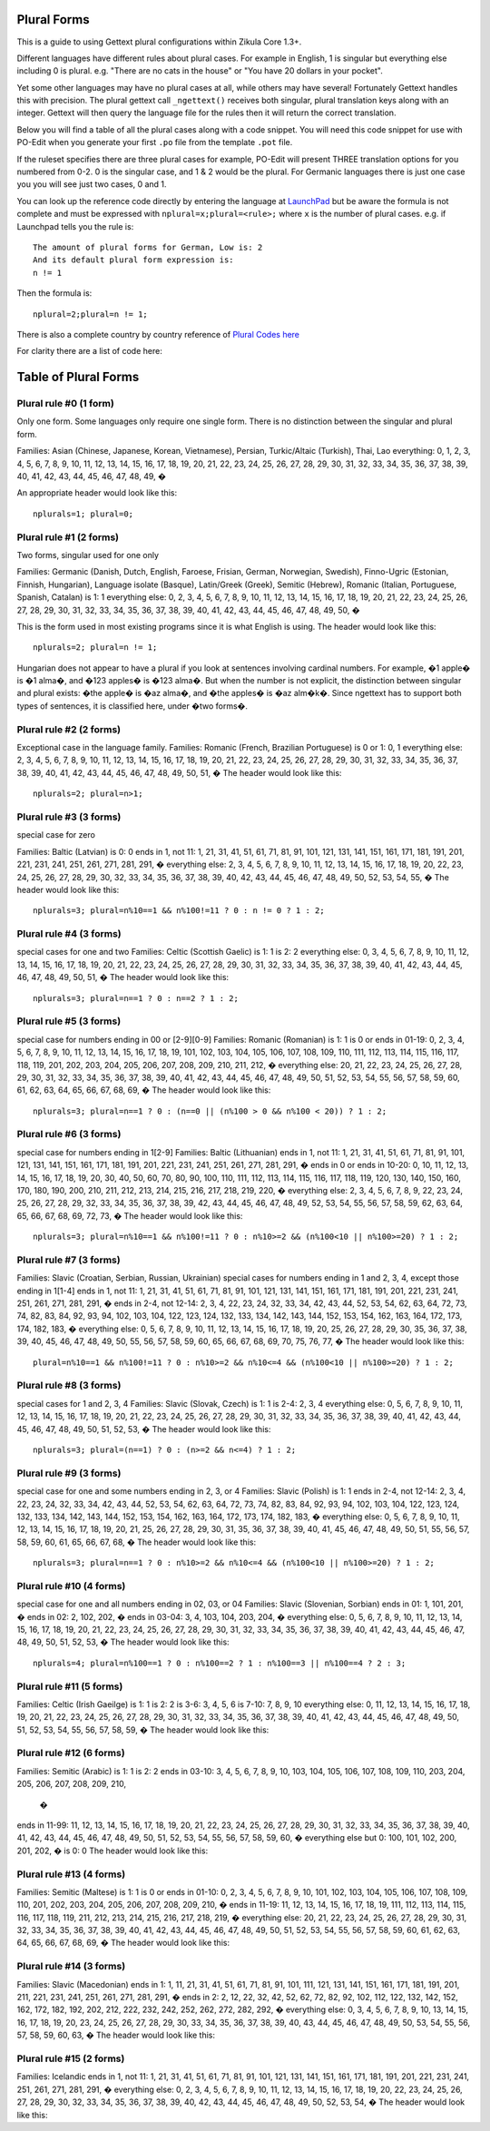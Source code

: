 Plural Forms
============

This is a guide to using Gettext plural configurations within Zikula Core 1.3+.

Different languages have different rules about plural cases. For example in English, 1 is singular but everything else
including 0 is plural. e.g. "There are no cats in the house" or "You have 20 dollars in your pocket".

Yet some other languages may have no plural cases at all, while others may have several! Fortunately Gettext handles
this with precision. The plural gettext call ``_ngettext()`` receives both singular, plural translation keys along with an
integer. Gettext will then query the language file for the rules then it will return the correct translation.

Below you will find a table of all the plural cases along with a code snippet. You will need this code snippet for use
with PO-Edit when you generate your first ``.po`` file from the template ``.pot`` file.

If the ruleset specifies there are three plural cases for example, PO-Edit will present THREE translation options for
you numbered from 0-2. 0 is the singular case, and 1 & 2 would be the plural. For Germanic languages there is just one
case you you will see just two cases, 0 and 1.

You can look up the reference code directly by entering the language at LaunchPad_ but be aware the formula is not
complete and must be expressed with ``nplural=x;plural=<rule>;`` where ``x`` is the number of plural cases. e.g. if Launchpad
tells you the rule is::

    The amount of plural forms for German, Low is: 2
    And its default plural form expression is:
    n != 1

Then the formula is::

    nplural=2;plural=n != 1;

There is also a complete country by country reference of `Plural Codes here`_

For clarity there are a list of code here:

Table of Plural Forms
=====================

Plural rule #0 (1 form)
-----------------------

Only one form. Some languages only require one single form. There is no distinction between the singular and plural form.

Families: Asian (Chinese, Japanese, Korean, Vietnamese), Persian, Turkic/Altaic (Turkish), Thai, Lao
everything: 0, 1, 2, 3, 4, 5, 6, 7, 8, 9, 10, 11, 12, 13, 14, 15, 16, 17, 18, 19, 20, 21, 22, 23, 24, 25, 26, 27, 28,
29, 30, 31, 32, 33, 34, 35, 36, 37, 38, 39, 40, 41, 42, 43, 44, 45, 46, 47, 48, 49, �


An appropriate header would look like this::

    nplurals=1; plural=0;

Plural rule #1 (2 forms)
------------------------

Two forms, singular used for one only

Families: Germanic (Danish, Dutch, English, Faroese, Frisian, German, Norwegian, Swedish), Finno-Ugric (Estonian,
Finnish, Hungarian), Language isolate (Basque), Latin/Greek (Greek), Semitic (Hebrew), Romanic (Italian, Portuguese,
Spanish, Catalan)
is 1: 1
everything else: 0, 2, 3, 4, 5, 6, 7, 8, 9, 10, 11, 12, 13, 14, 15, 16, 17, 18, 19, 20, 21, 22, 23, 24, 25, 26, 27,
28, 29, 30, 31, 32, 33, 34, 35, 36, 37, 38, 39, 40, 41, 42, 43, 44, 45, 46, 47, 48, 49, 50, �

This is the form used in most existing programs since it is what English is using. The header would look like this::

    nplurals=2; plural=n != 1;

Hungarian does not appear to have a plural if you look at sentences involving cardinal numbers. For example, �1 apple�
is �1 alma�, and �123 apples� is �123 alma�. But when the number is not explicit, the distinction between singular and
plural exists: �the apple� is �az alma�, and �the apples� is �az alm�k�. Since ngettext has to support both types of
sentences, it is classified here, under �two forms�.

Plural rule #2 (2 forms)
------------------------

Exceptional case in the language family.
Families: Romanic (French, Brazilian Portuguese)
is 0 or 1: 0, 1
everything else: 2, 3, 4, 5, 6, 7, 8, 9, 10, 11, 12, 13, 14, 15, 16, 17, 18, 19, 20, 21, 22, 23, 24, 25, 26, 27, 28,
29, 30, 31, 32, 33, 34, 35, 36, 37, 38, 39, 40, 41, 42, 43, 44, 45, 46, 47, 48, 49, 50, 51, �
The header would look like this::

    nplurals=2; plural=n>1;

Plural rule #3 (3 forms)
------------------------
special case for zero

Families: Baltic (Latvian)
is 0: 0
ends in 1, not 11: 1, 21, 31, 41, 51, 61, 71, 81, 91, 101, 121, 131, 141, 151, 161, 171, 181, 191, 201, 221, 231, 241,
251, 261, 271, 281, 291, �
everything else: 2, 3, 4, 5, 6, 7, 8, 9, 10, 11, 12, 13, 14, 15, 16, 17, 18, 19, 20, 22, 23, 24, 25, 26, 27, 28, 29,
30, 32, 33, 34, 35, 36, 37, 38, 39, 40, 42, 43, 44, 45, 46, 47, 48, 49, 50, 52, 53, 54, 55, �
The header would look like this::

    nplurals=3; plural=n%10==1 && n%100!=11 ? 0 : n != 0 ? 1 : 2;

Plural rule #4 (3 forms)
------------------------
special cases for one and two
Families: Celtic (Scottish Gaelic)
is 1: 1
is 2: 2
everything else: 0, 3, 4, 5, 6, 7, 8, 9, 10, 11, 12, 13, 14, 15, 16, 17, 18, 19, 20, 21, 22, 23, 24, 25, 26, 27, 28,
29, 30, 31, 32, 33, 34, 35, 36, 37, 38, 39, 40, 41, 42, 43, 44, 45, 46, 47, 48, 49, 50, 51, �
The header would look like this::

    nplurals=3; plural=n==1 ? 0 : n==2 ? 1 : 2;

Plural rule #5 (3 forms)
------------------------
special case for numbers ending in 00 or [2-9][0-9]
Families: Romanic (Romanian)
is 1: 1
is 0 or ends in 01-19: 0, 2, 3, 4, 5, 6, 7, 8, 9, 10, 11, 12, 13, 14, 15, 16, 17, 18, 19, 101, 102, 103, 104, 105, 106,
107, 108, 109, 110, 111, 112, 113, 114, 115, 116, 117, 118, 119, 201, 202, 203, 204, 205, 206, 207, 208, 209, 210, 211,
212, �
everything else: 20, 21, 22, 23, 24, 25, 26, 27, 28, 29, 30, 31, 32, 33, 34, 35, 36, 37, 38, 39, 40, 41, 42, 43, 44,
45, 46, 47, 48, 49, 50, 51, 52, 53, 54, 55, 56, 57, 58, 59, 60, 61, 62, 63, 64, 65, 66, 67, 68, 69, �
The header would look like this::

    nplurals=3; plural=n==1 ? 0 : (n==0 || (n%100 > 0 && n%100 < 20)) ? 1 : 2;

Plural rule #6 (3 forms)
------------------------
special case for numbers ending in 1[2-9]
Families: Baltic (Lithuanian)
ends in 1, not 11: 1, 21, 31, 41, 51, 61, 71, 81, 91, 101, 121, 131, 141, 151, 161, 171, 181, 191, 201, 221, 231, 241,
251, 261, 271, 281, 291, �
ends in 0 or ends in 10-20: 0, 10, 11, 12, 13, 14, 15, 16, 17, 18, 19, 20, 30, 40, 50, 60, 70, 80, 90, 100, 110, 111,
112, 113, 114, 115, 116, 117, 118, 119, 120, 130, 140, 150, 160, 170, 180, 190, 200, 210, 211, 212, 213, 214, 215, 216,
217, 218, 219, 220, �
everything else: 2, 3, 4, 5, 6, 7, 8, 9, 22, 23, 24, 25, 26, 27, 28, 29, 32, 33, 34, 35, 36, 37, 38, 39, 42, 43, 44,
45, 46, 47, 48, 49, 52, 53, 54, 55, 56, 57, 58, 59, 62, 63, 64, 65, 66, 67, 68, 69, 72, 73, �
The header would look like this::

    nplurals=3; plural=n%10==1 && n%100!=11 ? 0 : n%10>=2 && (n%100<10 || n%100>=20) ? 1 : 2;

Plural rule #7 (3 forms)
------------------------

Families: Slavic (Croatian, Serbian, Russian, Ukrainian)
special cases for numbers ending in 1 and 2, 3, 4, except those ending in 1[1-4]
ends in 1, not 11: 1, 21, 31, 41, 51, 61, 71, 81, 91, 101, 121, 131, 141, 151, 161, 171, 181, 191, 201, 221, 231, 241,
251, 261, 271, 281, 291, �
ends in 2-4, not 12-14: 2, 3, 4, 22, 23, 24, 32, 33, 34, 42, 43, 44, 52, 53, 54, 62, 63, 64, 72, 73, 74, 82, 83, 84, 92,
93, 94, 102, 103, 104, 122, 123, 124, 132, 133, 134, 142, 143, 144, 152, 153, 154, 162, 163, 164, 172, 173, 174, 182,
183, �
everything else: 0, 5, 6, 7, 8, 9, 10, 11, 12, 13, 14, 15, 16, 17, 18, 19, 20, 25, 26, 27, 28, 29, 30, 35, 36, 37, 38,
39, 40, 45, 46, 47, 48, 49, 50, 55, 56, 57, 58, 59, 60, 65, 66, 67, 68, 69, 70, 75, 76, 77, �
The header would look like this::

    plural=n%10==1 && n%100!=11 ? 0 : n%10>=2 && n%10<=4 && (n%100<10 || n%100>=20) ? 1 : 2;

Plural rule #8 (3 forms)
------------------------
special cases for 1 and 2, 3, 4
Families: Slavic (Slovak, Czech)
is 1: 1
is 2-4: 2, 3, 4
everything else: 0, 5, 6, 7, 8, 9, 10, 11, 12, 13, 14, 15, 16, 17, 18, 19, 20, 21, 22, 23, 24, 25, 26, 27, 28, 29, 30,
31, 32, 33, 34, 35, 36, 37, 38, 39, 40, 41, 42, 43, 44, 45, 46, 47, 48, 49, 50, 51, 52, 53, �
The header would look like this::

    nplurals=3; plural=(n==1) ? 0 : (n>=2 && n<=4) ? 1 : 2;

Plural rule #9 (3 forms)
------------------------
special case for one and some numbers ending in 2, 3, or 4
Families: Slavic (Polish)
is 1: 1
ends in 2-4, not 12-14: 2, 3, 4, 22, 23, 24, 32, 33, 34, 42, 43, 44, 52, 53, 54, 62, 63, 64, 72, 73, 74, 82, 83, 84, 92,
93, 94, 102, 103, 104, 122, 123, 124, 132, 133, 134, 142, 143, 144, 152, 153, 154, 162, 163, 164, 172, 173, 174, 182,
183, �
everything else: 0, 5, 6, 7, 8, 9, 10, 11, 12, 13, 14, 15, 16, 17, 18, 19, 20, 21, 25, 26, 27, 28, 29, 30, 31, 35, 36,
37, 38, 39, 40, 41, 45, 46, 47, 48, 49, 50, 51, 55, 56, 57, 58, 59, 60, 61, 65, 66, 67, 68, �
The header would look like this::

    nplurals=3; plural=n==1 ? 0 : n%10>=2 && n%10<=4 && (n%100<10 || n%100>=20) ? 1 : 2;

Plural rule #10 (4 forms)
-------------------------
special case for one and all numbers ending in 02, 03, or 04
Families: Slavic (Slovenian, Sorbian)
ends in 01: 1, 101, 201, �
ends in 02: 2, 102, 202, �
ends in 03-04: 3, 4, 103, 104, 203, 204, �
everything else: 0, 5, 6, 7, 8, 9, 10, 11, 12, 13, 14, 15, 16, 17, 18, 19, 20, 21, 22, 23, 24, 25, 26, 27, 28, 29, 30,
31, 32, 33, 34, 35, 36, 37, 38, 39, 40, 41, 42, 43, 44, 45, 46, 47, 48, 49, 50, 51, 52, 53, �
The header would look like this::

    nplurals=4; plural=n%100==1 ? 0 : n%100==2 ? 1 : n%100==3 || n%100==4 ? 2 : 3;

Plural rule #11 (5 forms)
-------------------------

Families: Celtic (Irish Gaeilge)
is 1: 1
is 2: 2
is 3-6: 3, 4, 5, 6
is 7-10: 7, 8, 9, 10
everything else: 0, 11, 12, 13, 14, 15, 16, 17, 18, 19, 20, 21, 22, 23, 24, 25, 26, 27, 28, 29, 30, 31, 32, 33, 34, 35,
36, 37, 38, 39, 40, 41, 42, 43, 44, 45, 46, 47, 48, 49, 50, 51, 52, 53, 54, 55, 56, 57, 58, 59, �
The header would look like this:



Plural rule #12 (6 forms)
-------------------------

Families: Semitic (Arabic)
is 1: 1
is 2: 2
ends in 03-10: 3, 4, 5, 6, 7, 8, 9, 10, 103, 104, 105, 106, 107, 108, 109, 110, 203, 204, 205, 206, 207, 208, 209, 210,
 �
ends in 11-99: 11, 12, 13, 14, 15, 16, 17, 18, 19, 20, 21, 22, 23, 24, 25, 26, 27, 28, 29, 30, 31, 32, 33, 34, 35, 36,
37, 38, 39, 40, 41, 42, 43, 44, 45, 46, 47, 48, 49, 50, 51, 52, 53, 54, 55, 56, 57, 58, 59, 60, �
everything else but 0: 100, 101, 102, 200, 201, 202, �
is 0: 0
The header would look like this:


Plural rule #13 (4 forms)
-------------------------

Families: Semitic (Maltese)
is 1: 1
is 0 or ends in 01-10: 0, 2, 3, 4, 5, 6, 7, 8, 9, 10, 101, 102, 103, 104, 105, 106, 107, 108, 109, 110, 201, 202, 203,
204, 205, 206, 207, 208, 209, 210, �
ends in 11-19: 11, 12, 13, 14, 15, 16, 17, 18, 19, 111, 112, 113, 114, 115, 116, 117, 118, 119, 211, 212, 213, 214, 215,
216, 217, 218, 219, �
everything else: 20, 21, 22, 23, 24, 25, 26, 27, 28, 29, 30, 31, 32, 33, 34, 35, 36, 37, 38, 39, 40, 41, 42, 43, 44, 45,
46, 47, 48, 49, 50, 51, 52, 53, 54, 55, 56, 57, 58, 59, 60, 61, 62, 63, 64, 65, 66, 67, 68, 69, �
The header would look like this:


Plural rule #14 (3 forms)
-------------------------

Families: Slavic (Macedonian)
ends in 1: 1, 11, 21, 31, 41, 51, 61, 71, 81, 91, 101, 111, 121, 131, 141, 151, 161, 171, 181, 191, 201, 211, 221, 231,
241, 251, 261, 271, 281, 291, �
ends in 2: 2, 12, 22, 32, 42, 52, 62, 72, 82, 92, 102, 112, 122, 132, 142, 152, 162, 172, 182, 192, 202, 212, 222, 232,
242, 252, 262, 272, 282, 292, �
everything else: 0, 3, 4, 5, 6, 7, 8, 9, 10, 13, 14, 15, 16, 17, 18, 19, 20, 23, 24, 25, 26, 27, 28, 29, 30, 33, 34, 35,
36, 37, 38, 39, 40, 43, 44, 45, 46, 47, 48, 49, 50, 53, 54, 55, 56, 57, 58, 59, 60, 63, �
The header would look like this:


Plural rule #15 (2 forms)
-------------------------

Families: Icelandic
ends in 1, not 11: 1, 21, 31, 41, 51, 61, 71, 81, 91, 101, 121, 131, 141, 151, 161, 171, 181, 191, 201, 221, 231, 241,
251, 261, 271, 281, 291, �
everything else: 0, 2, 3, 4, 5, 6, 7, 8, 9, 10, 11, 12, 13, 14, 15, 16, 17, 18, 19, 20, 22, 23, 24, 25, 26, 27, 28, 29,
30, 32, 33, 34, 35, 36, 37, 38, 39, 40, 42, 43, 44, 45, 46, 47, 48, 49, 50, 52, 53, 54, �
The header would look like this:

.. _LaunchPad: https://translations.launchpad.net/+languages
.. _Plural Codes here: http://translate.sourceforge.net/wiki/l10n/pluralforms